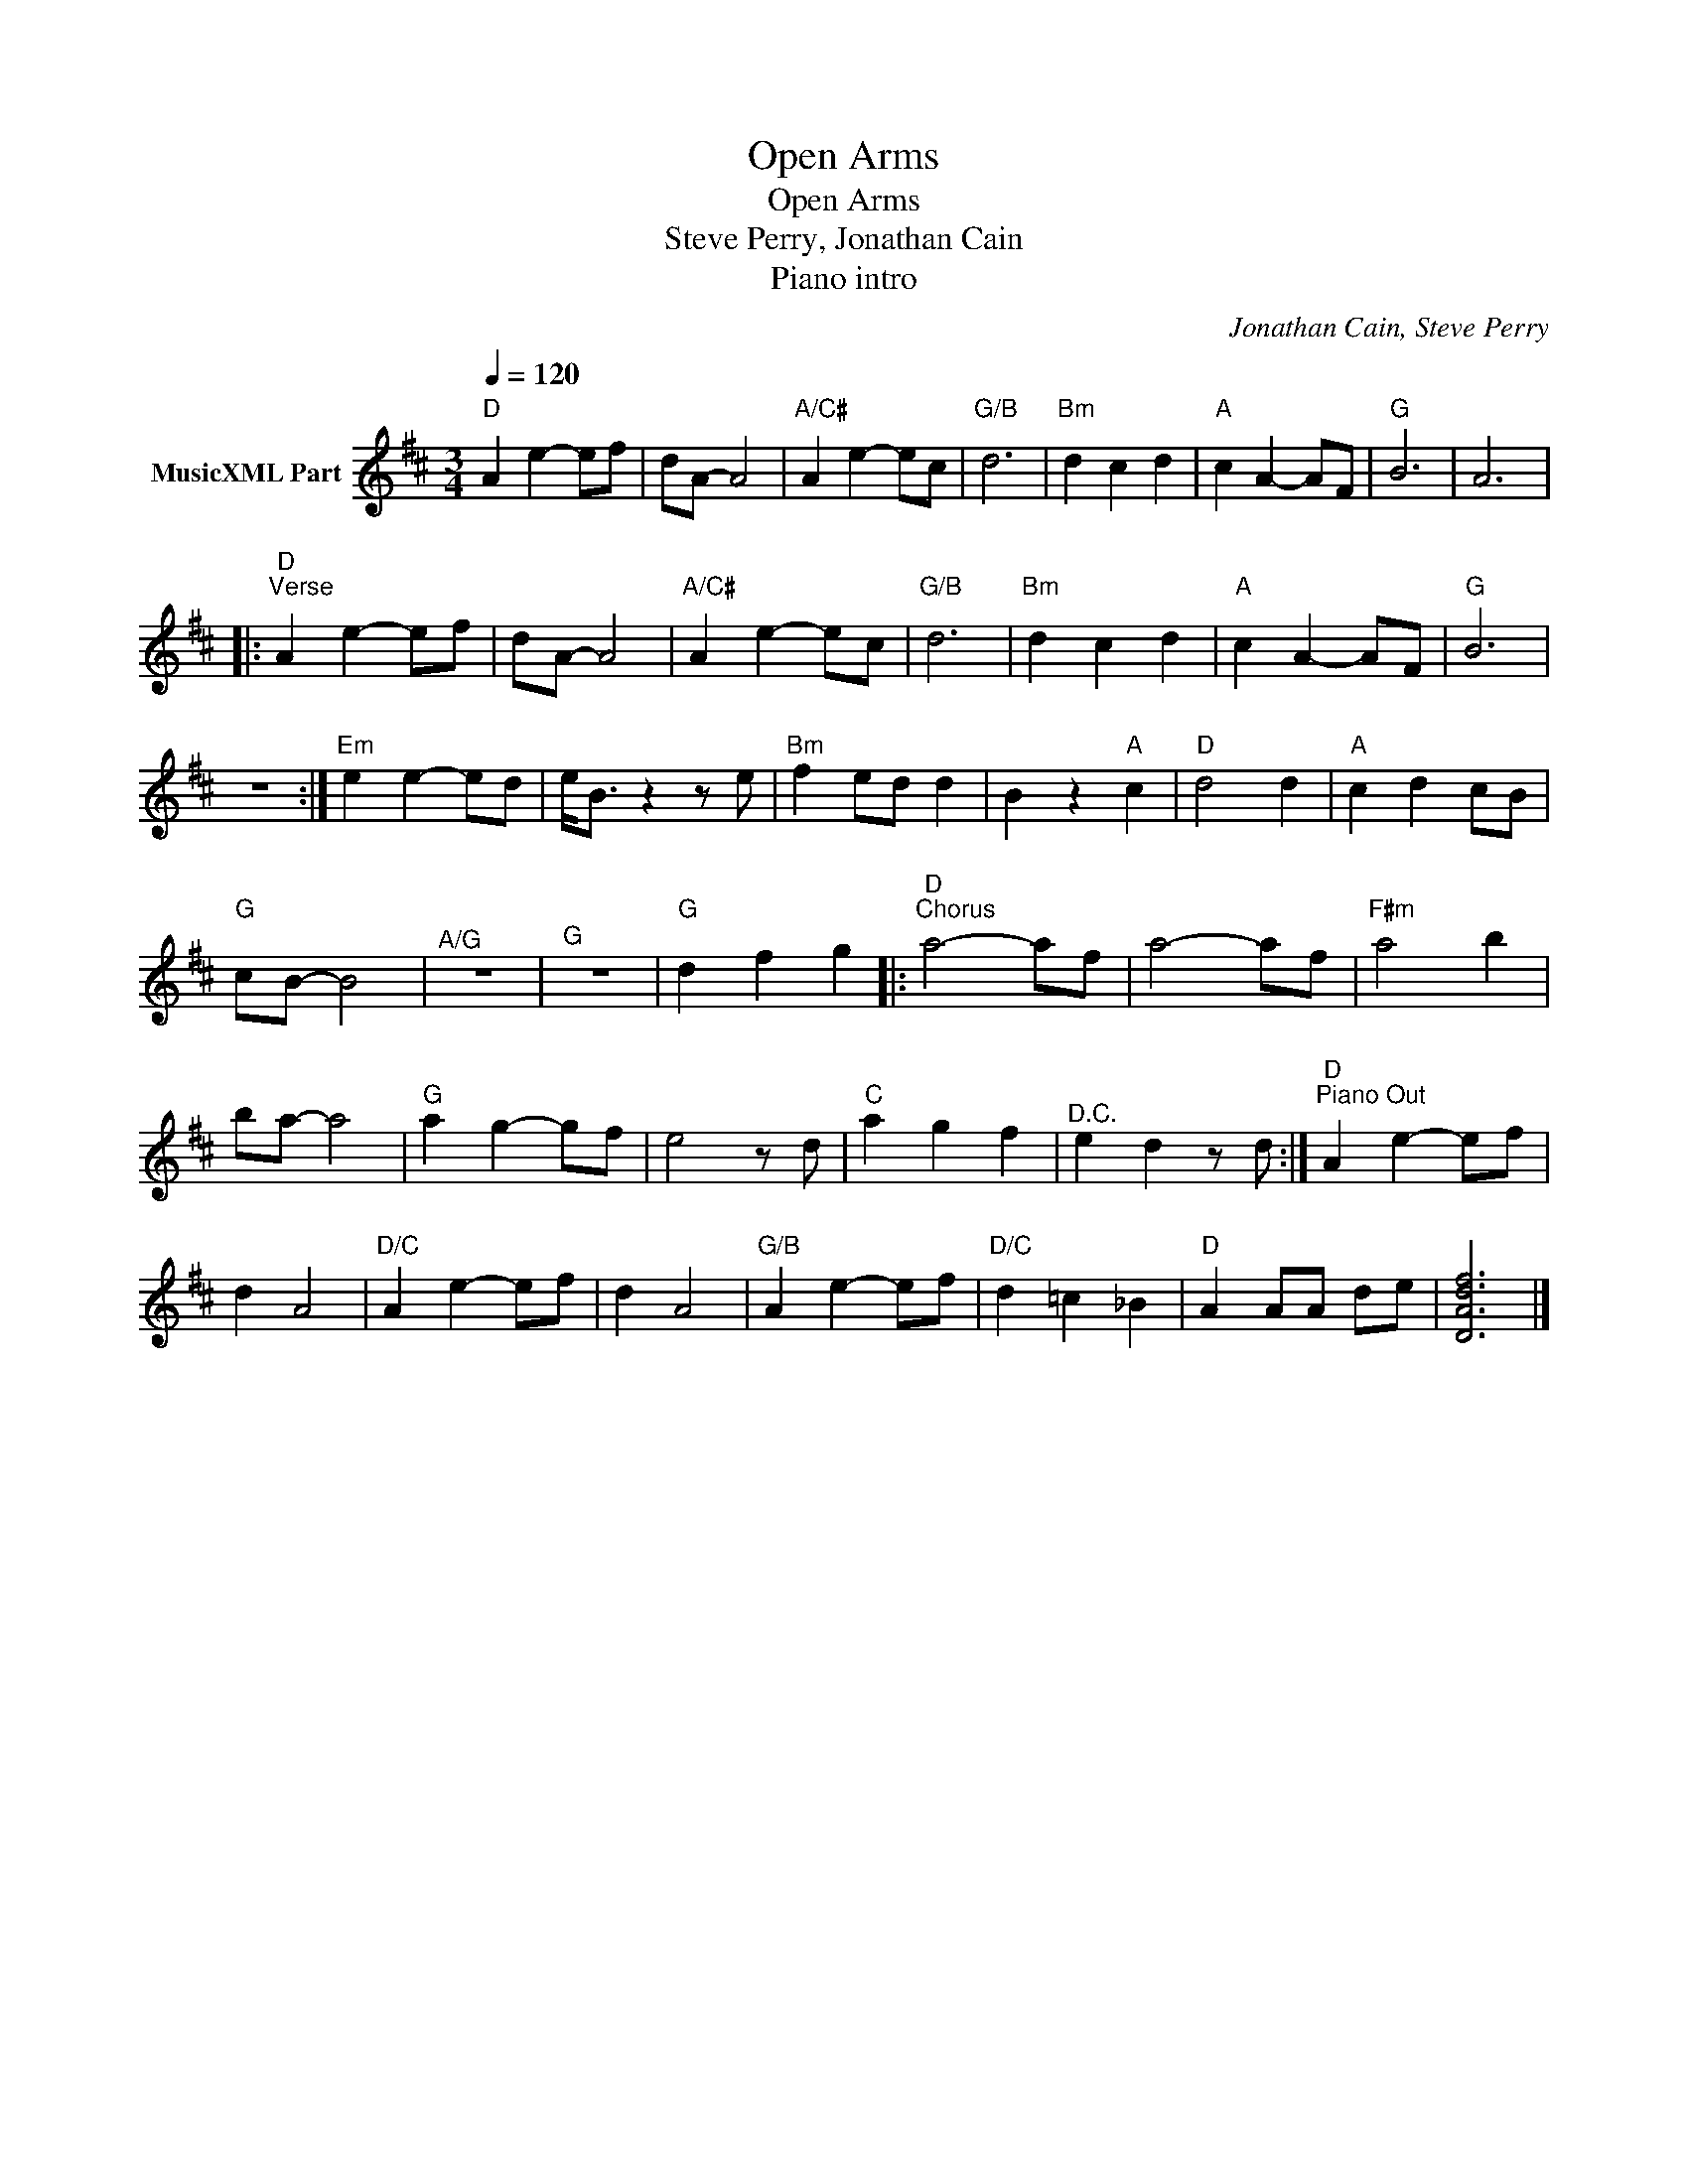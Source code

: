 X:1
T:Open Arms
T:Open Arms
T:Steve Perry, Jonathan Cain
T:Piano intro
C:Jonathan Cain, Steve Perry
Z:All Rights Reserved
L:1/4
Q:1/4=120
M:3/4
K:D
V:1 treble nm="MusicXML Part"
%%MIDI channel 2
%%MIDI program 32
V:1
"D" A e- e/f/ | d/A/- A2 |"A/C#" A e- e/c/ |"G/B" d3 |"Bm" d c d |"A" c A- A/F/ |"G" B3 | A3 |: %8
"D""^Verse" A e- e/f/ | d/A/- A2 |"A/C#" A e- e/c/ |"G/B" d3 |"Bm" d c d |"A" c A- A/F/ |"G" B3 | %15
 z3 :|"Em" e e- e/d/ | e/<B/ z z/ e/ |"Bm" f e/d/ d | B z"A" c |"D" d2 d |"A" c d c/B/ | %22
"G" c/B/- B2 |"^A/G" z3 |"^G" z3 |"G" d f g |:"D""^Chorus" a2- a/f/ | a2- a/f/ |"F#m" a2 b | %29
 b/a/- a2 |"G" a g- g/f/ | e2 z/ d/ |"C" a g f |"^D.C." e d z/ d/ :|"D""^Piano Out" A e- e/f/ | %35
 d A2 |"D/C" A e- e/f/ | d A2 |"G/B" A e- e/f/ |"D/C" d =c _B |"D" A A/A/ d/e/ | [DAdf]3 |] %42

